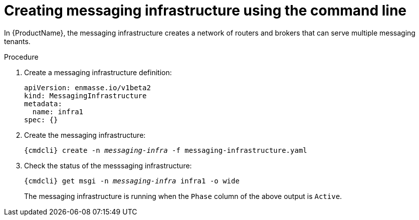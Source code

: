 // Module included in the following assemblies:
//
// getting_started/master.adoc

[id='create-messaging-infrastructure-cli-{context}']
= Creating messaging infrastructure using the command line

In {ProductName}, the messaging infrastructure creates a network of routers and brokers that can serve multiple messaging tenants.

.Procedure

ifeval::["{cmdcli}" == "oc"]
. Log in as a service admin:
+
[subs="attributes",options="nowrap"]
----
{cmdcli} login -u _admin_
----

. Create the project for the messaging infrastructure to be deployed:
+
[subs="+quotes,attributes",options="nowrap"]
----
{cmdcli} new-project _messaging-infra_
----
endif::[]

. Create a messaging infrastructure definition:
+
[source,yaml,subs="+quotes,attributes",options="nowrap"]
----
apiVersion: enmasse.io/v1beta2
kind: MessagingInfrastructure
metadata:
  name: infra1
spec: {}
----

. Create the messaging infrastructure:
+
[subs="+quotes,attributes",options="nowrap"]
----
{cmdcli} create -n _messaging-infra_ -f messaging-infrastructure.yaml
----

. Check the status of the messsaging infrastructure:
+
[subs="+quotes,attributes",options="nowrap"]
----
{cmdcli} get msgi -n _messaging-infra_ infra1 -o wide
----
+
The messaging infrastructure is running when the `Phase` column of the above output is `Active`.


